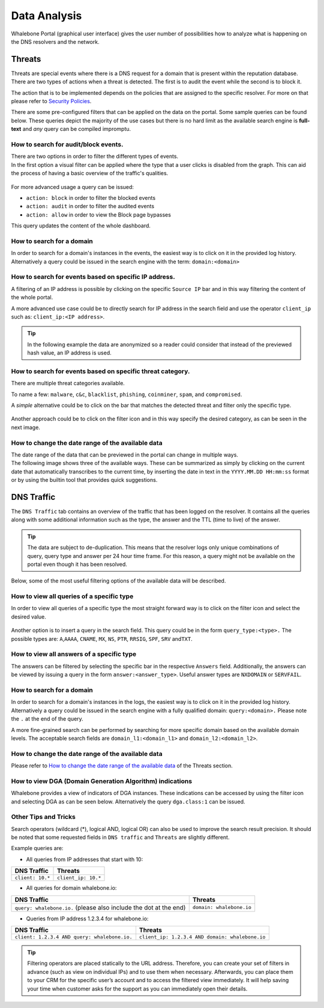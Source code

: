 .. _header-n233:

Data Analysis
=============

Whalebone Portal (graphical user interface) gives the user number of
possibilities how to analyze what is happening on the DNS resolvers and
the network.

.. _header-n236:

Threats
-------

Threats are special events where there is a DNS request for a domain
that is present within the reputation database. There are two types of
actions when a threat is detected. The first is to audit the event while
the second is to block it.

The action that is to be implemented depends on the policies that are
assigned to the specific resolver. For more on that please refer to
`Security
Policies <http://docs.whalebone.io/cs/latest/local_resolver.html#bezpecnostni-politiky>`__.

There are some pre-configured filters that can be applied on the data on
the portal. Some sample queries can be found below. These queries depict
the majority of the use cases but there is no hard limit as the
available search engine is **full-text** and *any* query can be compiled
impromptu.

.. _header-n240:

How to search for audit/block events.
~~~~~~~~~~~~~~~~~~~~~~~~~~~~~~~~~~~~~

| There are two options in order to filter the different types of
  events. 
| In the first option a visual filter can be applied where the type that
  a user clicks is disabled from the graph. This can aid the process of
  having a basic overview of the traffic's qualities.

.. figure:: ./img/block_graph.gif
   :alt: 

For more advanced usage a query can be issued:

-  ``action: block`` in order to filter the blocked events

-  ``action: audit`` in order to filter the audited events

-  ``action: allow`` in order to view the Block page bypasses

This query updates the content of the whole dashboard.

.. _header-n300:

How to search for a domain
~~~~~~~~~~~~~~~~~~~~~~~~~~

In order to search for a domain's instances in the events, the easiest way
is to click on it in the provided log history. Alternatively a query
could be issued in the search engine with the term: ``domain:<domain>``

.. _header-n253:

How to search for events based on specific IP address.
~~~~~~~~~~~~~~~~~~~~~~~~~~~~~~~~~~~~~~~~~~~~~~~~~~~~~~

A filtering of an IP address is possible by clicking on the specific
``Source IP`` bar and in this way filtering the content of the whole
portal.

A more advanced use case could be to directly search for IP address in
the search field and use the operator ``client_ip`` such as: ``client_ip:<IP address>``.

.. tip:: In the following example the data are anonymized so a reader could
         consider that instead of the previewed hash value, an IP address is
         used.

.. figure:: ./img/request_ip.gif
   :alt: 

.. _header-n258:

How to search for events based on specific threat category.
~~~~~~~~~~~~~~~~~~~~~~~~~~~~~~~~~~~~~~~~~~~~~~~~~~~~~~~~~~~

There are multiple threat categories available.

To name a few: ``malware``, ``c&c``, ``blacklist``,
``phishing``, ``coinminer``, ``spam``, and ``compromised``.

A *simple* alternative could be to click on the bar that matches the
detected threat and filter only the specific type.

.. figure:: ./img/phising.gif
   :alt: 

Another approach could be to click on the filter icon and in this way
specify the desired category, as can be seen in the next image.

.. figure:: ./img/cc.gif
   :alt: 

.. _header-n266:

How to change the date range of the available data
~~~~~~~~~~~~~~~~~~~~~~~~~~~~~~~~~~~~~~~~~~~~~~~~~~

| The date range of the data that can be previewed in the portal can
  change in multiple ways.
| The following image shows three of the available ways. These can be
  summarized as simply by clicking on the current date that
  automatically transcribes to the current time, by inserting the date
  in text in the ``YYYY.MM.DD HH:mm:ss`` format or by using the builtin
  tool that provides quick suggestions.

.. figure:: ./img/date_range.gif
   :alt: 

.. _header-n269:

DNS Traffic
-----------

The ``DNS Traffic`` tab contains an overview of the traffic that has
been logged on the resolver. It contains all the queries along with some
additional information such as the type, the answer and the TTL (time to
live) of the answer.

.. tip:: The data are subject to de-duplication. This means that the resolver
   logs only unique combinations of query, query type and answer per 24
   hour time frame. For this reason, a query might not be available on
   the portal even though it has been resolved.

Below, some of the most useful filtering options of the available data
will be described.

.. _header-n274:

How to view all queries of a specific type
~~~~~~~~~~~~~~~~~~~~~~~~~~~~~~~~~~~~~~~~~~

In order to view all queries of a specific type the most straight
forward way is to click on the filter icon and select the desired value.

.. figure:: ./img/query_type.gif
   :alt: 

Another option is to insert a query in the search field. This query
could be in the form ``query_type:<type>.`` The possible types are:
``A``,\ ``AAAA``, ``CNAME``, ``MX``, ``NS``, ``PTR``, ``RRSIG``,
``SPF``, ``SRV`` and\ ``TXT``.

.. _header-n279:

How to view all answers of a specific type 
~~~~~~~~~~~~~~~~~~~~~~~~~~~~~~~~~~~~~~~~~~~

The answers can be filtered by selecting the specific bar in the
respective ``Answers`` field. Additionally, the answers can be viewed by
issuing a query in the form ``answer:<answer_type>``.
Useful answer types are ``NXDOMAIN`` or ``SERVFAIL``.

.. figure:: ./img/answer.gif
   :alt: 

.. _header-n282:

How to search for a domain
~~~~~~~~~~~~~~~~~~~~~~~~~~

In order to search for a domain's instances in the logs, the easiest way
is to click on it in the provided log history. Alternatively a query
could be issued in the search engine with a fully qualified domain: ``query:<domain>.``
Please note the ``.`` at the end of the query.

A more fine-grained search can be performed by searching for more
specific domain based on the available domain levels. The acceptable
search fields are ``domain_l1:<domain_l1>`` and
``domain_l2:<domain_l2>``.

.. _header-n285:

How to change the date range of the available data
~~~~~~~~~~~~~~~~~~~~~~~~~~~~~~~~~~~~~~~~~~~~~~~~~~

Please refer to `How to change the date range of the available
data <http://docs.whalebone.io/en/latest/data_analysis.html#how-to-change-the-date-range-of-the-available-data>`__
of the Threats section.

.. _header-n287:

How to view DGA (Domain Generation Algorithm) indications
~~~~~~~~~~~~~~~~~~~~~~~~~~~~~~~~~~~~~~~~~~~~~~~~~~~~~~~~~

Whalebone provides a view of indicators of DGA instances. These
indications can be accessed by using the filter icon and selecting DGA
as can be seen below. Alternatively the query ``dga.class:1`` can be issued.

.. figure:: ./img/dga.gif
   :alt:

.. _header-n301:

Other Tips and Tricks
~~~~~~~~~~~~~~~~~~~~~~~~~~~~~~~~~~~~~~~~~~~~~~~~~~~~~~~~~

Search operators (wildcard (*), logical AND, logical OR) can also be used to improve the search result precision.
It should be noted that some requested fields in ``DNS traffic`` and ``Threats`` are slightly different.


Example queries are:

- All queries from IP addresses that start with 10:

+-----------------------------+-----------------------------+
|DNS Traffic                  |   Threats                   |
+=============================+=============================+
| ``client: 10.*``            |   ``client_ip: 10.*``       |
+-----------------------------+-----------------------------+ 
 
- All queries for domain whalebone.io:

+----------------------------------------------------------------------+----------------------------------------+
|DNS Traffic                                                           |   Threats                              |
+======================================================================+========================================+
| ``query: whalebone.io.``  (please also include the dot at the end)   |   ``domain: whalebone.io``             |
+----------------------------------------------------------------------+----------------------------------------+ 

- Queries from IP address 1.2.3.4 for whalebone.io:

+--------------------------------------------------+---------------------------------------------------+
|DNS Traffic                                       |   Threats                                         |
+==================================================+===================================================+
| ``client: 1.2.3.4 AND query: whalebone.io.``     |   ``client_ip: 1.2.3.4 AND domain: whalebone.io`` |
+--------------------------------------------------+---------------------------------------------------+ 


.. tip:: Filtering operators are placed statically to the URL address. Therefore, you can create your set of
	filters in advance (such as view on individual IPs) and to use them when necessary. Afterwards, you
	can place them to your CRM for the specific user’s account and to access the filtered view immediately. It
	will help saving your time when customer asks for the support as you can immediately open their
	details.
